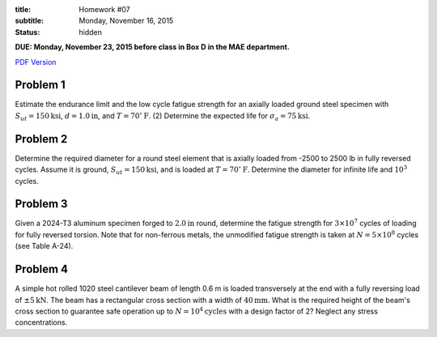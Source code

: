 :title: Homework #07
:subtitle: Monday, November 16, 2015
:status: hidden

**DUE: Monday, November 23, 2015 before class in Box D in the MAE department.**

`PDF Version <{attach}/materials/hw-07.pdf>`_

Problem 1
=========

Estimate the endurance limit and the low cycle fatigue strength for an axially
loaded ground steel specimen with :math:`S_{ut} = 150 \mathrm{ksi}`, :math:`d=
1.0 \mathrm{in}`, and :math:`T = 70^\circ \mathrm{F}`. (2) Determine the
expected life for :math:`\sigma_a = 75 \mathrm{ksi}`.

Problem 2
=========

Determine the required diameter for a round steel element that is axially
loaded from -2500 to 2500 lb in fully reversed cycles. Assume it is ground,
:math:`S_{ut} = 150 \mathrm{ksi}`, and is loaded at :math:`T = 70^\circ
\mathrm{F}`. Determine the diameter for infinite life and :math:`10^3` cycles.

Problem 3
=========

Given a 2024-T3 aluminum specimen forged to :math:`2.0 \mathrm{in}` round,
determine the fatigue strength for :math:`3 \times 10^7` cycles of loading for
fully reversed torsion. Note that for non-ferrous metals, the unmodified
fatigue strength is taken at :math:`N = 5 \times 10^8` cycles (see Table A-24).

Problem 4
=========

A simple hot rolled 1020 steel cantilever beam of length 0.6 m is loaded
transversely at the end with a fully reversing load of :math:`\pm 5
\mathrm{kN}`. The beam has a rectangular cross section with a width of
:math:`40 \mathrm{mm}`. What is the required height of the beam's cross section
to guarantee safe operation up to :math:`N = 10^4 \mathrm{cycles}` with a
design factor of 2? Neglect any stress concentrations.
